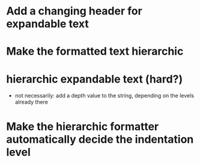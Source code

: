 * Add a changing header for expandable text
* Make the formatted text hierarchic
* hierarchic expandable text (hard?)
  - not necessarily: add a depth value to the string, depending on the levels already there
* Make the hierarchic formatter automatically decide the indentation level
